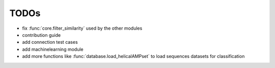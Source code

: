 TODOs
=====

- fix :func:`core.filter_similarity` used by the other modules
- contribution guide
- add connection test cases
- add machinelearning module
- add more functions like :func:`database.load_helicalAMPset` to load sequences datasets for classification